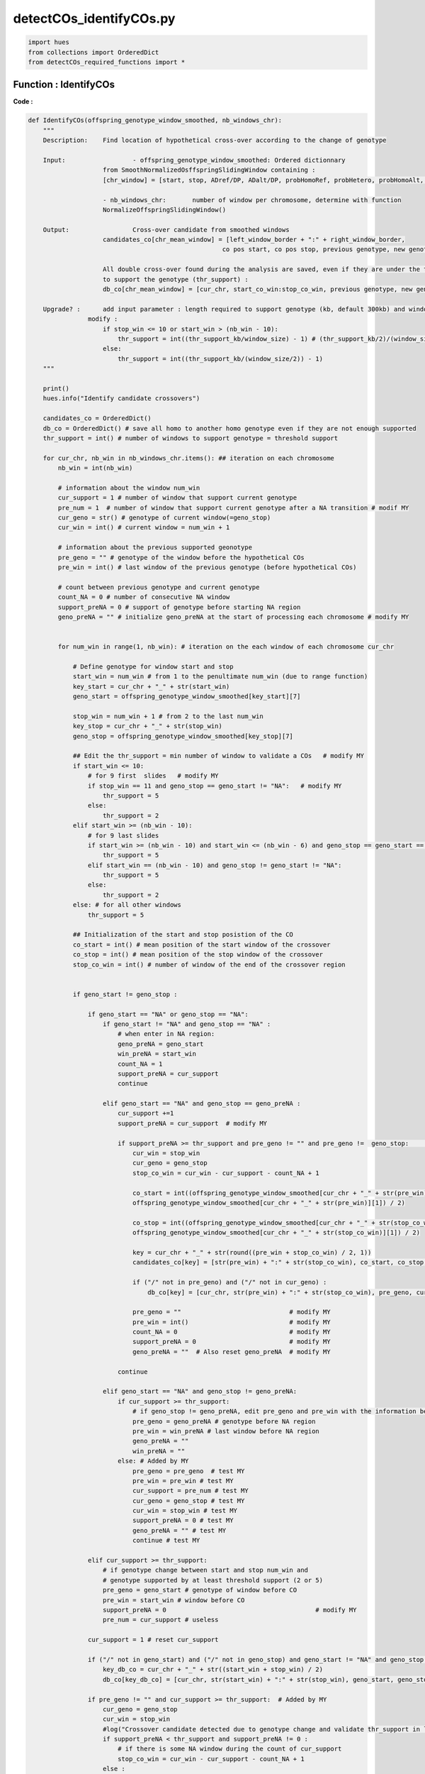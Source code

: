 detectCOs_identifyCOs.py
=========================



.. code-block:: python

    import hues
    from collections import OrderedDict
    from detectCOs_required_functions import *
..

Function : IdentifyCOs
-----------------------

**Code :**

.. code-block:: python

    def IdentifyCOs(offspring_genotype_window_smoothed, nb_windows_chr): 
        """
        Description:	Find location of hypothetical cross-over according to the change of genotype
        
        Input:			- offspring_genotype_window_smoothed: Ordered dictionnary 
                        from SmoothNormalizedOsffspringSlidingWindow containing :
                        [chr_window] = [start, stop, ADref/DP, ADalt/DP, probHomoRef, probHetero, probHomoAlt, genotype]
                        
                        - nb_windows_chr:	number of window per chromosome, determine with function
                        NormalizeOffspringSlidingWindow()
        
        Output: 		Cross-over candidate from smoothed windows
                        candidates_co[chr_mean_window] = [left_window_border + ":" + right_window_border, 
                                                        co pos start, co pos stop, previous genotype, new genotype]

                        All double cross-over found during the analysis are saved, even if they are under the threshold 
                        to support the genotype (thr_support) : 
                        db_co[chr_mean_window] = [cur_chr, start_co_win:stop_co_win, previous genotype, new genotype, status]

        Upgrade? : 	add input parameter : length required to support genotype (kb, default 300kb) and window size (kb)
                    modify :
                        if stop_win <= 10 or start_win > (nb_win - 10):
                            thr_support = int((thr_support_kb/window_size) - 1) # (thr_support_kb/2)/(window_size/2) - 1
                        else: 
                            thr_support = int((thr_support_kb/(window_size/2)) - 1)	
        """
        
        print()
        hues.info("Identify candidate crossovers")

        candidates_co = OrderedDict()
        db_co = OrderedDict() # save all homo to another homo genotype even if they are not enough supported
        thr_support = int() # number of windows to support genotype = threshold support

        for cur_chr, nb_win in nb_windows_chr.items(): ## iteration on each chromosome
            nb_win = int(nb_win)

            # information about the window num_win
            cur_support = 1 # number of window that support current genotype
            pre_num = 1  # number of window that support current genotype after a NA transition # modif MY
            cur_geno = str() # genotype of current window(=geno_stop)
            cur_win = int() # current window = num_win + 1 

            # information about the previous supported geonotype
            pre_geno = "" # genotype of the window before the hypothetical COs
            pre_win = int() # last window of the previous genotype (before hypothetical COs) 

            # count between previous genotype and current genotype
            count_NA = 0 # number of consecutive NA window
            support_preNA = 0 # support of genotype before starting NA region
            geno_preNA = "" # initialize geno_preNA at the start of processing each chromosome # modify MY


            for num_win in range(1, nb_win): # iteration on the each window of each chromosome cur_chr

                # Define genotype for window start and stop
                start_win = num_win # from 1 to the penultimate num_win (due to range function)
                key_start = cur_chr + "_" + str(start_win)
                geno_start = offspring_genotype_window_smoothed[key_start][7]

                stop_win = num_win + 1 # from 2 to the last num_win
                key_stop = cur_chr + "_" + str(stop_win)
                geno_stop = offspring_genotype_window_smoothed[key_stop][7]

                ## Edit the thr_support = min number of window to validate a COs   # modify MY
                if start_win <= 10: 
                    # for 9 first  slides   # modify MY
                    if stop_win == 11 and geno_stop == geno_start != "NA":   # modify MY
                        thr_support = 5 
                    else:
                        thr_support = 2  
                elif start_win >= (nb_win - 10):
                    # for 9 last slides
                    if start_win >= (nb_win - 10) and start_win <= (nb_win - 6) and geno_stop == geno_start == offspring_genotype_window_smoothed[cur_chr + "_" + str(nb_win - 10)][7] != "NA":  # modify MY
                        thr_support = 5
                    elif start_win == (nb_win - 10) and geno_stop != geno_start != "NA":
                        thr_support = 5
                    else:
                        thr_support = 2
                else: # for all other windows 
                    thr_support = 5

                ## Initialization of the start and stop posistion of the CO
                co_start = int() # mean position of the start window of the crossover
                co_stop = int() # mean position of the stop window of the crossover
                stop_co_win = int() # number of window of the end of the crossover region


                if geno_start != geno_stop :

                    if geno_start == "NA" or geno_stop == "NA":
                        if geno_start != "NA" and geno_stop == "NA" : 
                            # when enter in NA region:
                            geno_preNA = geno_start
                            win_preNA = start_win
                            count_NA = 1
                            support_preNA = cur_support
                            continue
                        
                        elif geno_start == "NA" and geno_stop == geno_preNA :
                            cur_support +=1
                            support_preNA = cur_support  # modify MY

                            if support_preNA >= thr_support and pre_geno != "" and pre_geno !=  geno_stop:	## voir cas 13   # modif MY
                                cur_win = stop_win
                                cur_geno = geno_stop
                                stop_co_win = cur_win - cur_support - count_NA + 1 
                                
                                co_start = int((offspring_genotype_window_smoothed[cur_chr + "_" + str(pre_win)][0] + \
                                offspring_genotype_window_smoothed[cur_chr + "_" + str(pre_win)][1]) / 2)

                                co_stop = int((offspring_genotype_window_smoothed[cur_chr + "_" + str(stop_co_win)][0] + \
                                offspring_genotype_window_smoothed[cur_chr + "_" + str(stop_co_win)][1]) / 2)

                                key = cur_chr + "_" + str(round((pre_win + stop_co_win) / 2, 1))
                                candidates_co[key] = [str(pre_win) + ":" + str(stop_co_win), co_start, co_stop, pre_geno, cur_geno]

                                if ("/" not in pre_geno) and ("/" not in cur_geno) :
                                    db_co[key] = [cur_chr, str(pre_win) + ":" + str(stop_co_win), pre_geno, cur_geno, "supported"]
                                
                                pre_geno = ""                             # modify MY
                                pre_win = int()                           # modify MY
                                count_NA = 0                              # modify MY
                                support_preNA = 0                         # modify MY
                                geno_preNA = ""  # Also reset geno_preNA  # modify MY
                                
                            continue

                        elif geno_start == "NA" and geno_stop != geno_preNA:
                            if cur_support >= thr_support:
                                # if geno_stop != geno_preNA, edit pre_geno and pre_win with the information before NA region
                                pre_geno = geno_preNA # genotype before NA region
                                pre_win = win_preNA # last window before NA region
                                geno_preNA = ""
                                win_preNA = ""
                            else: # Added by MY
                                pre_geno = pre_geno  # test MY
                                pre_win = pre_win # test MY
                                cur_support = pre_num # test MY
                                cur_geno = geno_stop # test MY
                                cur_win = stop_win # test MY
                                support_preNA = 0 # test MY
                                geno_preNA = "" # test MY
                                continue # test MY

                    elif cur_support >= thr_support:
                        # if genotype change between start and stop num_win and
                        # genotype supported by at least threshold support (2 or 5)
                        pre_geno = geno_start # genotype of window before CO
                        pre_win = start_win # window before CO
                        support_preNA = 0                                        # modify MY
                        pre_num = cur_support # useless
                    
                    cur_support = 1 # reset cur_support

                    if ("/" not in geno_start) and ("/" not in geno_stop) and geno_start != "NA" and geno_stop != "NA":
                        key_db_co = cur_chr + "_" + str((start_win + stop_win) / 2)
                        db_co[key_db_co] = [cur_chr, str(start_win) + ":" + str(stop_win), geno_start, geno_stop, "not_supported"]

                    if pre_geno != "" and cur_support >= thr_support:  # Added by MY
                        cur_geno = geno_stop
                        cur_win = stop_win
                        #log("Crossover candidate detected due to genotype change and validate thr_support in last window.")
                        if support_preNA < thr_support and support_preNA != 0 : 
                            # if there is some NA window during the count of cur_support
                            stop_co_win = cur_win - cur_support - count_NA + 1
                        else : 
                            stop_co_win = cur_win - cur_support + 1

                        co_start = int((offspring_genotype_window_smoothed[cur_chr + "_" + str(pre_win)][0] + \
                            offspring_genotype_window_smoothed[cur_chr + "_" + str(pre_win)][1]) / 2)

                        co_stop = int((offspring_genotype_window_smoothed[cur_chr + "_" + str(stop_co_win)][0] + \
                            offspring_genotype_window_smoothed[cur_chr + "_" + str(stop_co_win)][1]) / 2)

                        ## Edit candidate
                        key = cur_chr + "_" + str(round((pre_win + stop_co_win) / 2, 1))
                        candidates_co[key] = [str(pre_win) + ":" + str(stop_co_win), co_start, co_stop, pre_geno, cur_geno]
                        #log(f"key {key} supported by {cur_support} in candidateCO at last window.")

                        if ("/" not in pre_geno) and ("/" not in cur_geno) :
                            db_co[key] = [cur_chr, str(pre_win) + ":" + str(stop_co_win), pre_geno, cur_geno, "supported"]

                        pre_geno = ""
                        count_NA = 0
                        support_preNA = 0
                        pre_win = int()                           # test MY
                
                else: # geno_start == geno_stop 
                    cur_geno = geno_stop
                    cur_win = stop_win

                    if cur_geno == "NA" :
                        count_NA += 1 
                        continue
                    
                    cur_support += 1

                    if pre_geno == cur_geno:
                        continue

                    elif pre_geno != "" and cur_support >= thr_support:
                        if support_preNA < thr_support and support_preNA != 0 : 
                            # if there is some NA window during the count of cur_support
                            stop_co_win = cur_win - cur_support - count_NA + 1
                        else : 
                            stop_co_win = cur_win - cur_support + 1

                        co_start = int((offspring_genotype_window_smoothed[cur_chr + "_" + str(pre_win)][0] + \
                            offspring_genotype_window_smoothed[cur_chr + "_" + str(pre_win)][1]) / 2)

                        co_stop = int((offspring_genotype_window_smoothed[cur_chr + "_" + str(stop_co_win)][0] + \
                            offspring_genotype_window_smoothed[cur_chr + "_" + str(stop_co_win)][1]) / 2)

                        ## Edit candidate
                        key = cur_chr + "_" + str(round((pre_win + stop_co_win) / 2, 1))
                        candidates_co[key] = [str(pre_win) + ":" + str(stop_co_win), co_start, co_stop, pre_geno, cur_geno]

                        if ("/" not in pre_geno) and ("/" not in cur_geno) :
                            db_co[key] = [cur_chr, str(pre_win) + ":" + str(stop_co_win), pre_geno, cur_geno, "supported"]

                        pre_geno = ""
                        count_NA = 0
                        support_preNA = 0

        ### Raise warning for all double COs found in the data
        if len(db_co) != 0:
            hues.warn("Be careful, some double COs has been found during the analysis :")
            for key, value in db_co.items():
                # value = [cur_chr, start_co_win:stop_co_win, previous genotype, new genotype, status]
                print("- ", key, " (window ", value[1],"): ", value[2], ">", value[3], \
                    " (", value[4], ")", sep="")

        return candidates_co, db_co


..


**Explanation:**

`IdentifyCOs`: This function searches for the locations of hypothetical crossover events based on changes in genotype.

- **Input:**
  - `offspring_genotype_window_smoothed`: An ordered dictionary produced by the `SmoothNormalizedOffspringSlidingWindow` function containing smoothed genotype data of the offspring.
  - `nb_windows_chr`: The number of windows per chromosome, determined using the `NormalizeOffspringSlidingWindow` function.

- **Output:**
  - `candidates_co`: Candidates for crossovers, derived from the smoothed windows.
  - `db_co`: All double crossovers found during analysis, even if they are not sufficiently supported.

- **Functionality:**
  - The function iterates through each chromosome and examines each genotype data window.
  - It detects changes in genotype between windows and identifies the start and end positions of the crossovers.
  - Crossovers are recorded with their average positions and the genotypes before and after the crossover.
  - Double crossovers are also recorded, even if they do not have sufficient support.

The function also supports parameters to adjust the threshold of support needed to validate a crossover, as well as the required size to support a genotype.



Function : PreciseCOs
-----------------------

**Code :**

.. code-block:: python

    def PreciseCOs(offspring_genotype_window_smoothed, start_window=None, end_window=None):   # Created by MY
        """
        Find location of hypothetical cross-over according to the change of genotype
        
        :param offspring_genotype_window_smoothed: Ordered dictionary from SmoothNormalizedOsffspringSlidingWindow containing :
                            [chr_window] = [start, stop, ADref/DP, ADalt/DP, probHomoRef, probHetero, probHomoAlt, genotype]
        :param nb_windows_chr: Number of window per chromosome, determined with function NormalizeOffspringSlidingWindow()
        :param start_window: Start window to begin analysis (inclusive)
        :param end_window: End window to stop analysis (inclusive)
        :return: Cross-over candidate from smoothed windows and all double cross-over found during the analysis
        """
        
        # Initial setup
        candidates_co = OrderedDict()
        db_co = OrderedDict()
        thr_support = 5  
        # If start_window or end_window are not specified, use defaults
        if start_window is None:
            start_win = 1
        else:
            start_win = start_window
        if end_window is None:
            end_window = int(list(offspring_genotype_window_smoothed.keys())[-1].split("_")[1])
        
        cur_chr = list(offspring_genotype_window_smoothed.keys())[-1].split("_")[0]
        

        # Initial variables for tracking changes
        cur_support, cur_geno, cur_win = 1, '', 0
        pre_geno, pre_win = '', 0
        count_NA, support_preNA, geno_preNA = 0, 0, ''

        for num_win in range(start_win, end_window):  # Adjusted to work within specified window range
            
            # Define genotype for window start and stop
            start_win = num_win # from 1 to the penultimate num_win (due to range function)
            key_start = cur_chr + "_" + str(start_win)
            geno_start = offspring_genotype_window_smoothed[key_start][7]

            stop_win = num_win + 1 # from 2 to the last num_win
            key_stop = cur_chr + "_" + str(stop_win)
            geno_stop = offspring_genotype_window_smoothed[key_stop][7]
            #(f"Window start genotype: {geno_start}, Window stop genotype: {geno_stop}")

            relative_position = num_win - start_window + 1
            relative_end_position = end_window - start_window + 1
            
            ## Initialization of the start and stop posistion of the CO
            co_start = int() # mean position of the start window of the crossover
            co_stop = int() # mean position of the stop window of the crossover
            stop_co_win = int() # number of window of the end of the crossover region


            if geno_start != geno_stop :
                #print("Genotype change detected between consecutive windows.")
                
                if geno_start == "NA" or geno_stop == "NA":
                    #print("Handling NA genotype scenario...")
                    if geno_start != "NA" and geno_stop == "NA" :
                        #print("Handling NA genotype scenario...")

                        # when enter in NA region:
                        geno_preNA = geno_start
                        win_preNA = start_win
                        count_NA = 1
                        support_preNA = cur_support

                        continue
                    
                    elif geno_start == "NA" and geno_stop == geno_preNA :
                        cur_support +=1
                        support_preNA = cur_support  # modify MY

                        if support_preNA >= thr_support and pre_geno != "" and pre_geno !=  geno_stop:	## voir cas 13  # modif MY
                            cur_win = stop_win
                            cur_geno = geno_stop
                            stop_co_win = cur_win - cur_support - count_NA + 1 
                            
                            co_start = int((offspring_genotype_window_smoothed[cur_chr + "_" + str(pre_win)][0] + \
                            offspring_genotype_window_smoothed[cur_chr + "_" + str(pre_win)][1]) / 2)

                            co_stop = int((offspring_genotype_window_smoothed[cur_chr + "_" + str(stop_co_win)][0] + \
                            offspring_genotype_window_smoothed[cur_chr + "_" + str(stop_co_win)][1]) / 2)

                            key = cur_chr + "_" + str(round((pre_win + stop_co_win) / 2, 1))
                            candidates_co[key] = [str(pre_win) + ":" + str(stop_co_win), co_start, co_stop, pre_geno, cur_geno]

                            if ("/" not in pre_geno) and ("/" not in cur_geno) :
                                db_co[key] = [cur_chr, str(pre_win) + ":" + str(stop_co_win), pre_geno, cur_geno, "supported"]
                            # Reset variables after detecting a CO
                            pre_geno = "" # modify MY
                            count_NA = 0  # modify MY
                            support_preNA = 0 # modify MY
                            #geno_preNA = ""  # Also reset geno_preNA  # modify MY

                        continue

                    elif geno_start == "NA" and geno_stop != geno_preNA:
                        if cur_support >= thr_support:
                            # Logic to record crossover event
                            # if geno_stop != geno_preNA, edit pre_geno and pre_win with the information before NA region
                            pre_geno = geno_preNA # genotype before NA region
                            pre_win = win_preNA # last window before NA region
                            geno_preNA = ""
                            win_preNA = ""
                        else: # Added by MY
							pre_geno = pre_geno  # test MY
							pre_win = pre_win # test MY
							cur_support = pre_num # test MY
							cur_geno = geno_stop # test MY
							cur_win = stop_win # test MY
							support_preNA = 0 # test MY
							geno_preNA = "" # test MY
							continue # test MY

                elif cur_support >= thr_support:
                    # if genotype change between start and stop num_win and
                    # genotype supported by at least threshold support (2 or 5)
                    pre_geno = geno_start # genotype of window before CO
                    pre_win = start_win # window before CO
                    support_preNA = 0 # modify MY
                    pre_num = cur_support # useless
                
                cur_support = 1 # reset cur_support

                if ("/" not in geno_start) and ("/" not in geno_stop) and geno_start != "NA" and geno_stop != "NA":
                    key_db_co = cur_chr + "_" + str((start_win + stop_win) / 2)
                    db_co[key_db_co] = [cur_chr, str(start_win) + ":" + str(stop_win), geno_start, geno_stop, "not_supported"]
            
            else: # geno_start == geno_stop 
                cur_geno = geno_stop
                cur_win = stop_win

                if cur_geno == "NA" :
                    count_NA += 1 
                    continue
                
                cur_support += 1
                #print(f"Genotype {geno_stop} supported by {cur_support} consecutive windows.")
                
                if pre_geno == cur_geno:
                    continue
                
                elif pre_geno != "" and cur_support == thr_support:
                    #print("Crossover candidate detected due to genotype change.")
                    if support_preNA < thr_support and support_preNA != 0 : 
                        # if there is some NA window during the count of cur_support
                        stop_co_win = cur_win - cur_support - count_NA + 1
                    else : 
                        stop_co_win = cur_win - cur_support + 1

                    co_start = int((offspring_genotype_window_smoothed[cur_chr + "_" + str(pre_win)][0] + \
                        offspring_genotype_window_smoothed[cur_chr + "_" + str(pre_win)][1]) / 2)

                    co_stop = int((offspring_genotype_window_smoothed[cur_chr + "_" + str(stop_co_win)][0] + \
                        offspring_genotype_window_smoothed[cur_chr + "_" + str(stop_co_win)][1]) / 2)

                    ## Edit candidate
                    key = cur_chr + "_" + str(round((pre_win + stop_co_win) / 2, 1))
                    candidates_co[key] = [str(pre_win) + ":" + str(stop_co_win), co_start, co_stop, pre_geno, cur_geno]

                    if ("/" not in pre_geno) and ("/" not in cur_geno) :
                        db_co[key] = [cur_chr, str(pre_win) + ":" + str(stop_co_win), pre_geno, cur_geno, "supported"]

                    pre_geno = ""
                    count_NA = 0
                    support_preNA = 0

        ### Raise warning for all double COs found in the data
        if len(db_co) != 0:
            hues.warn("Be careful, some double COs has been found during the analysis :")
            for key, value in db_co.items():
                # value = [cur_chr, start_co_win:stop_co_win, previous genotype, new genotype, status]
                print("- ", key, " (window ", value[1],"): ", value[2], ">", value[3], " (", value[4], ")", sep="")

        
        return candidates_co, db_co

..


**Explanation:**

`PreciseCOs`: This function identifies the locations of potential genetic crossovers by analyzing changes in genotype.

- **Input:**
  - `offspring_genotype_window_smoothed`: An ordered dictionary from the `SmoothNormalizedOffspringSlidingWindow` function, containing smoothed genotype data of the offspring adjusted for the new window size.
  - `start_window`: The starting coordinate for the analysis, based on data obtained in `candidateCO`.
  - `end_window`: The stopping coordinate for the analysis, also based on data obtained in `candidateCO`.

- **Output:**
  - `candidates_co`: Candidates for crossovers, identified from the smoothed data windows.
  - `db_co`: All double crossovers detected during the analysis, even if they are not sufficiently supported.

- **Functionality:**
  - The function iterates through each chromosome and examines the genotype data windows between predefined start and stop coordinates.
  - It detects changes in genotype between the windows and identifies the start and end positions of the crossovers.
  - Crossovers are recorded with their average positions and the genotypes before and after the crossover.
  - Double crossovers are also recorded, even if they do not have sufficient support.

The function also allows for the adjustment of parameters to set the threshold of support needed to validate a crossover, as well as the required size to validate a genotype.

Function : RefineCOBorders
---------------------------

**Code :**

.. code-block:: python

    def RefineCOBorders(CandidateCOs, Offspring_infoSNPs, window_size):
        print()
        hues.info("Refine crossover borders")

        RefinedCOs = OrderedDict() 

        for co_key, co_value in CandidateCOs.items():

            cur_chr, cur_pos = co_key.split("_")
            win, cur_start, cur_stop, pre_geno, cur_geno = co_value

            cur_start = int(cur_start - window_size / 2 * 1000)
            cur_stop = int(cur_stop + window_size / 2 * 1000)

            if ("/" not in pre_geno) and ("/" in cur_geno):

                cur_geno1, cur_geno2 = cur_geno.split("/")
                pre_geno_3 = pre_geno
                cur_geno_3 = ""
                comm_geno = ""

                if pre_geno == cur_geno1:
                    cur_geno_3 = cur_geno2
                else:
                    cur_geno_3 = cur_geno1
                comm_geno = pre_geno

                refined_infosnp = OrderedDict()
                refined_infosnp_cnt = 1
                refined_infosnp_pos = OrderedDict()
                for i in range(cur_start, cur_stop):
                    key = cur_chr + "_" + str(i)

                    if key in Offspring_infoSNPs.keys():
                        snp_geno = Offspring_infoSNPs[key][5]

                        if pre_geno_3 == snp_geno:
                            refined_infosnp[refined_infosnp_cnt] = [i, 1]
                            refined_infosnp_cnt += 1
                            refined_infosnp_pos[i] = 1
                        if cur_geno_3 == snp_geno:
                            refined_infosnp[refined_infosnp_cnt] = [i, 2]
                            refined_infosnp_cnt += 1
                            refined_infosnp_pos[i] = 2

                refined_info_start = cur_start
                refined_info_stop = cur_stop
                for i in range(1, refined_infosnp_cnt):
                    
                    snp_pos, snp_type = refined_infosnp[i]
                    if snp_type == 1 and snp_pos > refined_info_start:
                        refined_info_start = snp_pos
                    if snp_type == 2 and snp_pos < refined_info_stop:
                        refined_info_stop = snp_pos
                        if refined_info_start != cur_start:
                            break

                if refined_info_stop < refined_info_start:
                    refined_info_start = cur_start - 2000
                    # hues.warn("ERROR-info-2, stop < start!")
                    
                cur_start = int(cur_start + window_size / 2 * 1000)
                cur_stop = int(cur_stop - window_size / 2 * 1000)
                # hues.info("#CandidateCOs-2: " + str(cur_start) + ", " + str(cur_stop) + ", " + pre_geno + ", " + cur_geno)
                # hues.info("#RefinedInfoCOs-2: " + str(refined_info_start) + ", " + str(refined_info_stop) + ", " + pre_geno + ", " + cur_geno)
                RefinedCOs[co_key] = [refined_info_start, refined_info_stop, pre_geno, cur_geno]			

            elif ("/" in pre_geno) and ("/" not in cur_geno):

                pre_geno1, pre_geno2 = pre_geno.split("/")
                pre_geno_3 = ""
                cur_geno_3 = cur_geno
                comm_geno = ""

                if pre_geno1 == cur_geno:
                    pre_geno_3 = pre_geno2
                else:
                    pre_geno_3 = pre_geno1
                comm_geno = pre_geno1

                refined_infosnp = OrderedDict()
                refined_infosnp_cnt = 1
                refined_infosnp_pos = OrderedDict()
                for i in range(cur_start, cur_stop):
                    key = cur_chr + "_" + str(i)

                    if key in Offspring_infoSNPs.keys():
                        snp_geno = Offspring_infoSNPs[key][5]

                        if pre_geno_3 == snp_geno:
                            refined_infosnp[refined_infosnp_cnt] = [i, 1]
                            refined_infosnp_cnt += 1
                            refined_infosnp_pos[i] = 1
                        if cur_geno_3 == snp_geno:
                            refined_infosnp[refined_infosnp_cnt] = [i, 2]
                            refined_infosnp_cnt += 1
                            refined_infosnp_pos[i] = 2

                refined_info_start = cur_start
                refined_info_stop = cur_stop
                for i in range(refined_infosnp_cnt - 1, 0, -1):
                    
                    snp_pos, snp_type = refined_infosnp[i]
                    if snp_type == 1 and snp_pos > refined_info_start:
                        refined_info_start = snp_pos

                        if refined_info_stop != cur_stop:
                            break

                    if snp_type == 2 and snp_pos < refined_info_stop:
                        refined_info_stop = snp_pos

                if refined_info_stop < refined_info_start:
                    refined_info_stop = cur_stop + 2000
                    hues.warn("ERROR-info-3, stop < start!")
                    
                cur_start = int(cur_start + window_size / 2 * 1000)
                cur_stop = int(cur_stop - window_size / 2 * 1000)
                # hues.info("#CandidateCOs-3: " + str(cur_start) + ", " + str(cur_stop) + ", " + pre_geno + ", " + cur_geno)
                # hues.info("#RefinedInfoCOs-3: " + str(refined_info_start) + ", " + str(refined_info_stop) + ", " + pre_geno + ", " + cur_geno)
                RefinedCOs[co_key] = [refined_info_start, refined_info_stop, pre_geno, cur_geno]			

            else:

                pre_geno_3 = pre_geno
                cur_geno_3 = cur_geno
                comm_geno = ""

                refined_infosnp = OrderedDict()
                refined_infosnp_cnt = 1
                refined_infosnp_pos = OrderedDict()
                refined_totalsnp = OrderedDict()
                refined_totalsnp_cnt = 1
                for i in range(cur_start, cur_stop):
                    key = cur_chr + "_" + str(i)

                    if key in Offspring_infoSNPs.keys():
                        snp_geno = Offspring_infoSNPs[key][5]

                        if pre_geno_3 == snp_geno:
                            refined_infosnp[refined_infosnp_cnt] = [i, 1]
                            refined_infosnp_cnt += 1
                            refined_infosnp_pos[i] = 1
                        if cur_geno_3 == snp_geno:
                            refined_infosnp[refined_infosnp_cnt] = [i, 2]
                            refined_infosnp_cnt += 1
                            refined_infosnp_pos[i] = 2

                refined_info_start = cur_start
                refined_info_stop = cur_stop
                for i in range(1, refined_infosnp_cnt):
                    
                    snp_pos, snp_type = refined_infosnp[i]
                    if snp_type == 1 and snp_pos > refined_info_start:
                        refined_info_start = snp_pos

                    if snp_type == 2 and snp_pos < refined_info_stop:
                        refined_info_stop = snp_pos

                        if refined_info_start != cur_start:
                            break

                if refined_info_stop < refined_info_start:
                    refined_info_start = int(cur_start + window_size / 2 * 1000)
                    refined_info_stop = int(cur_stop - window_size / 2 * 1000)
                    hues.warn("ERROR-info-4, stop < start!")

                cur_start = int(cur_start + window_size / 2 * 1000)
                cur_stop = int(cur_stop - window_size / 2 * 1000)
                hues.info("#CandidateCOs-4: " + str(cur_start) + ", " + str(cur_stop) + ", " + pre_geno + ", " + cur_geno)
                hues.info("#RefinedInfoCOs-4: " + str(refined_info_start) + ", " + str(refined_info_stop) + ", " + pre_geno + ", " + cur_geno)
                RefinedCOs[co_key] = [refined_info_start, refined_info_stop, pre_geno, cur_geno]			

        hues.info("Re-refined crossovers")
        Re_RefinedCOs = OrderedDict()
        pre_co_chr = ""
        pre_co_pos = ""
        pre_co_start = ""
        pre_co_stop = ""
        pre_co_geno1 = ""
        pre_co_geno2 = ""
        cur_item = 0
        for co_key, co_value in RefinedCOs.items():

            co_chr, co_pos = co_key.split("_")
            co_start, co_stop, co_geno1, co_geno2 = co_value

            if co_chr != pre_co_chr:
                if pre_co_chr == "":
                    pass
                else:
                    Re_RefinedCOs[pre_co_chr + "_" + str(pre_co_pos)] = [pre_co_start, pre_co_stop, pre_co_geno1, pre_co_geno2]

                pre_co_chr = co_chr
                pre_co_pos = float(co_pos)
                pre_co_start = int(co_start)
                pre_co_stop = int(co_stop)
                pre_co_geno1 = co_geno1
                pre_co_geno2 = co_geno2
            else:
                if co_start <= pre_co_stop:
                    if (pre_co_geno2 == co_geno1):
                        if pre_co_geno1 == co_geno2:
                            pre_co_chr = ""
                            pre_co_pos = ""
                            pre_co_start = ""
                            pre_co_stop = ""
                            pre_co_geno1 = ""
                            pre_co_geno2 = ""
                        else:
                            pre_co_chr = co_chr
                            pre_co_pos = round((pre_co_pos + float(co_pos)) / 2, 1)
                            pre_co_start = int(pre_co_start)
                            pre_co_stop = int(co_stop)
                            pre_co_geno1 = pre_co_geno1
                            pre_co_geno2 = co_geno2
                            Re_RefinedCOs[pre_co_chr + "_" + str(pre_co_pos)] = [pre_co_start, pre_co_stop, pre_co_geno1, pre_co_geno2]
                    else:
                        hues.error("#3#" + "\t" + "Diff GENO!")
                else:
                    if (co_start % 1000 == 0) and (pre_co_geno1 in co_geno1) and (pre_co_geno2 in co_geno1) and (pre_co_geno2 == co_geno2):
                        pre_co_chr = co_chr
                        pre_co_pos = round((pre_co_pos + float(co_pos)) / 2, 1)
                        pre_co_start = int(pre_co_start)
                        pre_co_stop = int(pre_co_stop)
                        pre_co_geno1 = pre_co_geno1
                        pre_co_geno2 = co_geno2
                        Re_RefinedCOs[pre_co_chr + "_" + str(pre_co_pos)] = [pre_co_start, pre_co_stop, pre_co_geno1, pre_co_geno2]
                    else:
                        Re_RefinedCOs[pre_co_chr + "_" + str(pre_co_pos)] = [pre_co_start, pre_co_stop, pre_co_geno1, pre_co_geno2]
                        pre_co_chr = co_chr
                        pre_co_pos = round(float(co_pos), 1)
                        pre_co_start = int(co_start)
                        pre_co_stop = int(co_stop)
                        pre_co_geno1 = co_geno1
                        pre_co_geno2 = co_geno2

            cur_item += 1
            if cur_item == len(RefinedCOs.keys()):
                Re_RefinedCOs[pre_co_chr + "_" + str(pre_co_pos)] = [pre_co_start, pre_co_stop, pre_co_geno1, pre_co_geno2]
            
        return Re_RefinedCOs
    
..

**Explanation:**

`RefineCOBorders`: This function refines the borders of genetic crossovers that were previously detected. It takes three parameters as input: `CandidateCOs`, `Offspring_infoSNPs`, and `window_size`.
- `CandidateCOs`: An ordered dictionary containing candidates for crossovers. Each entry in the dictionary is a key-value pair, where the key is a string representing the chromosome and position, and the value is a list containing the details of the crossover candidate.
- `Offspring_infoSNPs`: A dictionary containing information about the SNPs (Single Nucleotide Polymorphisms) of the offspring.
- `window_size`: The size of the window used in the analysis.

The function begins by initializing an empty dictionary called `RefinedCOs` to store the refined crossovers.

Next, it iterates through each crossover candidate in `CandidateCOs` and performs the following operations:
  - Extract the details of the crossover candidate.
  - Adjust the start and end positions of the crossover based on the window size.
  - For each SNP between the start and end positions of the crossover:
     - If the genotype matches the previous genotype (before the crossover), record the SNP's position.
  - Determine the new start and end positions of the crossover based on the found SNPs.
  - Record the refined crossover in the `RefinedCOs` dictionary.

The function then returns the `RefinedCOs` dictionary containing the refined crossovers.

Function : IdentifyCOsQichao
-----------------------------

**Code :**

.. code-block:: python

    def IdentifyCOsQichao(Offspring_smoothProbs, Offspring_smoothWinNums, \
                        Offspring_slidingGenoNums, Offspring_slidingGenoRatios, \
                        Centromere, genoRef, genoAlt):
        print()
        hues.info("Identify candidate crossovers")

        CandidateCOs = OrderedDict()

        window = 2

        for cur_chr, win_num in Offspring_smoothWinNums.items():
            min_win_num = 5
            max_win_num = int(win_num)

            cur_geno = ""
            cur_pos = 0
            cur_num = 1
            pre_geno = ""
            pre_pos = 0
            pre_num = 0

            cur1_geno = ""
            cur1_pos1 = 0
            cur1_pos2 = 0
            cur1_num = 1

            for x in range(1, max_win_num):

                start = x
                stop = start + window - 1 # start+1!

                if stop > win_num:
                    stop = win_num

                if stop < 10 or start > (win_num - 10):
                    min_win_num = 2
                else:
                    min_win_num = 5

                key1 = cur_chr + "_" + str(start)
                geno1 = Offspring_smoothProbs[key1][5]
                key2 = cur_chr + "_" + str(stop)
                geno2 = Offspring_smoothProbs[key2][5]

                if geno1 == geno2: #geno
                    if geno1 == "NA" or geno2 == "NA": # should not happen ?
                        continue

                    cur_geno = geno2
                    cur_pos = stop
                    cur_num += 1

                    if pre_geno == "": # pre_geno only defined when geno1!=geno2 and cur_num > (min_win_num - 1)
                        continue
                    else:
                        if pre_geno == "NA" or cur_geno == "NA": # pre_geno only defined when geno1!=geno2 and cur_num > (min_win_num - 1)
                            continue
                        else: # when a change in genotype is finally detected between geno1
                            if cur_num < min_win_num or pre_geno == cur_geno:
                                if cur_num > 1 and ("/" not in pre_geno) and ("/" in cur_geno):
                                    cur1_geno = cur_geno
                                    cur1_pos1 = cur_pos - cur_num + 1
                                    cur1_pos2 = cur_pos
                                    cur1_num = cur_num
                                if cur1_geno != "" and pre_geno == cur_geno and cur_num >= min_win_num:
                                    hues.warn("Close double COs! -- same homo")
                                else:
                                    continue

                            if ("/" not in pre_geno) and ("/" not in cur_geno) and cur1_geno != "":
                                # hues.warn("Close double COs!")

                                if cur1_pos1 < pre_pos or cur1_pos2 > cur_pos:
                                    co_start = int( (Offspring_smoothProbs[cur_chr + "_" + str(pre_pos)][0] + Offspring_smoothProbs[cur_chr + "_" + str(pre_pos)][1]) / 2 )
                                    co_stop = int( (Offspring_smoothProbs[cur_chr + "_" + str(cur_pos - min_win_num + 1)][0] + Offspring_smoothProbs[cur_chr + "_" + str(cur_pos - min_win_num + 1)][1]) / 2 )
                                else:
                                    if cur1_num < 4:
                                        if pre_geno != cur_geno:
                                            co_start = int( (Offspring_smoothProbs[cur_chr + "_" + str(pre_pos)][0] + Offspring_smoothProbs[cur_chr + "_" + str(pre_pos)][1]) / 2 )
                                            co_stop = int( (Offspring_smoothProbs[cur_chr + "_" + str(cur1_pos1)][0] + Offspring_smoothProbs[cur_chr + "_" + str(cur1_pos1)][1]) / 2 )
                                            key = cur_chr + "_" + str(round((pre_pos + cur1_pos1) / 2, 1))
                                            if key not in CandidateCOs:
                                                CandidateCOs[key] = [co_start, co_stop, pre_geno, cur1_geno]

                                            co_start = int( (Offspring_smoothProbs[cur_chr + "_" + str(cur1_pos2)][0] + Offspring_smoothProbs[cur_chr + "_" + str(cur1_pos2)][1]) / 2 )
                                            co_stop = int( (Offspring_smoothProbs[cur_chr + "_" + str(cur_pos - min_win_num + 1)][0] + Offspring_smoothProbs[cur_chr + "_" + str(cur_pos - min_win_num + 1)][1]) / 2 )
                                            key = cur_chr + "_" + str(round((cur1_pos2 + cur_pos - min_win_num + 1) / 2, 1))
                                            if key not in CandidateCOs:
                                                CandidateCOs[key] = [co_start, co_stop, cur1_geno, cur_geno]
                                        else:
                                            co_start = int( (Offspring_smoothProbs[cur_chr + "_" + str(pre_pos)][0] + Offspring_smoothProbs[cur_chr + "_" + str(pre_pos)][1]) / 2 )
                                            co_stop = int( (Offspring_smoothProbs[cur_chr + "_" + str(cur_pos - min_win_num + 1)][0] + Offspring_smoothProbs[cur_chr + "_" + str(cur_pos - min_win_num + 1)][1]) / 2 )
                                    else: # cur1_num = 4
                                        co_start = int( (Offspring_smoothProbs[cur_chr + "_" + str(pre_pos)][0] + Offspring_smoothProbs[cur_chr + "_" + str(pre_pos)][1]) / 2 )
                                        co_stop = int( (Offspring_smoothProbs[cur_chr + "_" + str(cur1_pos1)][0] + Offspring_smoothProbs[cur_chr + "_" + str(cur1_pos1)][1]) / 2 )
                                        key = cur_chr + "_" + str(round((pre_pos + cur1_pos1) / 2, 1))
                                        if key not in CandidateCOs:
                                            CandidateCOs[key] = [co_start, co_stop, pre_geno, cur1_geno]

                                        co_start = int( (Offspring_smoothProbs[cur_chr + "_" + str(cur1_pos2)][0] + Offspring_smoothProbs[cur_chr + "_" + str(cur1_pos2)][1]) / 2 )
                                        co_stop = int( (Offspring_smoothProbs[cur_chr + "_" + str(cur_pos - min_win_num + 1)][0] + Offspring_smoothProbs[cur_chr + "_" + str(cur_pos - min_win_num + 1)][1]) / 2 )
                                        key = cur_chr + "_" + str(round((cur1_pos2 + cur_pos - min_win_num + 1) / 2, 1))
                                        if key not in CandidateCOs:
                                            CandidateCOs[key] = [co_start, co_stop, cur1_geno, cur_geno]

                                pre_geno = ""
                                pre_pos = 0
                                pre_num = 0

                                continue
                            else:						
                                co_start = int( (Offspring_smoothProbs[cur_chr + "_" + str(pre_pos)][0] + Offspring_smoothProbs[cur_chr + "_" + str(pre_pos)][1]) / 2 )
                                co_stop = int( (Offspring_smoothProbs[cur_chr + "_" + str(cur_pos - min_win_num + 1)][0] + Offspring_smoothProbs[cur_chr + "_" + str(cur_pos - min_win_num + 1)][1]) / 2 )

                            cur1_geno = ""


                            if co_stop - co_start > 300000:
                                hues.warn("large breakpoint interval, correct it!")
                                
                                cor_pre_pos = pre_pos - 10
                                if cor_pre_pos < 1:
                                    cor_pre_pos = 1
                                
                                cor_cur_pos = cur_pos + 8
                                if cor_cur_pos > win_num - 1:
                                    cor_cur_pos = win_num - 1
                                
                                rawCO = [cur_chr, cor_pre_pos, cor_cur_pos, pre_geno, cur_geno]
                                correctCO = CorrectLargeCOsQichao(Offspring_slidingGenoNums,\
                                            Offspring_slidingGenoRatios, rawCO, Centromere, genoRef, genoAlt)

                                if len(correctCO.keys()) != 0:
                                    for key, value in correctCO.items():
                                        CandidateCOs[key] = value
                                else:
                                    key = cur_chr + "_" + str(round((pre_pos + cur_pos - 2) / 2, 1))
                                    CandidateCOs[key] = [co_start, co_stop, pre_geno, cur_geno]
                            else:
                                key = cur_chr + "_" + str(round((pre_pos + cur_pos - 2) / 2, 1))
                                CandidateCOs[key] = [co_start, co_stop, pre_geno, cur_geno]

                            pre_geno = ""
                            pre_pos = 0
                            pre_num = 0
                else:
                    if cur_num > (min_win_num - 1):
                        pre_geno = geno1
                        pre_pos = start
                        pre_num = cur_num
                    cur_num = 1

        return CandidateCOs
    
..

**Explanation:**

`IdentifyCOsQichao`: This function identifies candidate crossovers from the smoothed probability data of offspring genotypes.

- **Input:**
  - `Offspring_smoothProbs`: Dictionary containing the smoothed probabilities of the offspring's genotypes.
  - `Offspring_smoothWinNums`: Dictionary containing the number of windows for each chromosome of the offspring.
  - `Offspring_slidingGenoNums`: Dictionary containing the sliding genotype numbers of the offspring.
  - `Offspring_slidingGenoRatios`: Dictionary containing the ratios of sliding genotypes of the offspring.
  - `Centromere`: Dictionary containing the locations of centromeres.
  - `genoRef`: Reference genotype.
  - `genoAlt`: Alternative genotype.

- **Functionality:**
  - The function begins by initializing an empty dictionary called `CandidateCOs` to store candidate crossovers.
  - It then iterates through each chromosome in `Offspring_smoothWinNums`.
  - For each window in the chromosome, it examines the smoothed genotypes at the start and end points of the window.
  - If the genotypes are the same, it indicates that there is no genotype change within that window. The function then updates the current genotype and position variables and continues counting.
  - If a genotype change is detected, it checks several conditions and calculates the start and end positions of the candidate crossover.
  - It updates the previous genotype and position variables, then records the candidate crossover in the `CandidateCOs` dictionary.
  - If a pause interval is too large, it corrects the start and end positions of the candidate crossover using a correction function `CorrectLargeCOsQichao`.
  - Finally, the function returns the `CandidateCOs` dictionary containing the identified candidate crossovers.

This function appears to identify points where there is a change in the genotypes of the offspring, which may indicate recombination points.

Function : CorrectLargeCOsQichao
---------------------------------

**Code :**

.. code-block:: python

    def CorrectLargeCOsQichao(Offspring_slidingGenoNums, Offspring_slidingGenoRatios, rawCO, Centromere, genoRef,genoAlt, min_homo_freq=0.9):
        hues.info("Correct large crossovers (centromere regions)")

        CandidateCOs = OrderedDict()
        CorrectedCO = OrderedDict()
        cur_chr, rawCO_start, rawCO_stop, rawCO_geno1, rawCO_geno2 = rawCO

        cur_chr_centro_left = int(Centromere[cur_chr][0]) - 150 * 1000
        cur_chr_centro_right = int(Centromere[cur_chr][1]) + 150 * 1000

        window = 2
        sliding = 1

        cur_geno = ""
        cur_pos = 0
        cur_num = 1
        pre_geno = ""
        pre_pos = 0
        pre_num = 0

        pre_na_geno = ""
        pre_na_pos = 0
        pre_na_num = 0

        for x in range(rawCO_start, rawCO_stop + 1):

            start = x
            stop = start + window # x+2

            key1 = cur_chr + "_" + str(start) # window = x
            geno1 =	GetGenoWindow(Offspring_slidingGenoNums[key1], genoRef=genoRef, genoAlt=genoAlt)[7]

            key2 = cur_chr + "_" + str(stop - 1) # window = x +1
            geno2 = GetGenoWindow(Offspring_slidingGenoNums[key2], genoRef=genoRef, genoAlt=genoAlt)[7]
            
            if geno1 == geno2:

                if geno1 == "NA": # or geno2 == "NA":
                    continue

                cur_geno = geno2
                cur_pos = stop - 1
                cur_num += 1

                if pre_geno == "":
                    continue
                else:
                    if pre_geno == "NA" or cur_geno == "NA":
                        continue
                    else:
                        if cur_num < 3 or pre_geno == cur_geno:
                            continue

                        if pre_na_geno != "": # elif
                            co_start = int( (Offspring_slidingGenoRatios[cur_chr + "_" + str(pre_pos)][0] + Offspring_slidingGenoRatios[cur_chr + "_" + str(pre_pos)][1]) / 2 )
                            co_stop = int( (Offspring_slidingGenoRatios[cur_chr + "_" + str(pre_na_pos)][0] + Offspring_slidingGenoRatios[cur_chr + "_" + str(pre_na_pos)][1]) / 2 )
                            key = cur_chr + "_" + str(round((pre_pos + pre_na_pos) / 2, 1))
                            CandidateCOs[key] = [co_start, co_stop, pre_geno, pre_na_geno]

                            pre_na_geno = ""
                            pre_na_pos = 0
                            pre_na_num = 0
                        else:						
                            co_start = int( (Offspring_slidingGenoRatios[cur_chr + "_" + str(pre_pos)][0] + Offspring_slidingGenoRatios[cur_chr + "_" + str(pre_pos)][1]) / 2 )
                            co_stop = int( (Offspring_slidingGenoRatios[cur_chr + "_" + str(cur_pos - 2)][0] + Offspring_slidingGenoRatios[cur_chr + "_" + str(cur_pos - 2)][1]) / 2 )
                            key = cur_chr + "_" + str(round((pre_pos + cur_pos - 2) / 2, 1))
                            CandidateCOs[key] = [co_start, co_stop, pre_geno, cur_geno]

                        pre_geno = ""
                        pre_pos = 0
                        pre_num = 0
            else:
                if cur_num > 2 and geno1 != "NA":
                    pre_geno = geno1
                    pre_pos = start
                    pre_num = cur_num

                if geno2 == "NA" and geno1 != pre_geno and pre_geno != "":
                    pre_na_geno = geno1
                    pre_na_pos = start - cur_num + 1
                    pre_na_num = cur_num

                if pre_pos > pre_na_pos:
                    pre_na_geno = ""
                    pre_na_pos = 0
                    pre_na_num = 0

                if geno2 == "NA":
                    continue
                elif geno1 == "NA" and geno2 == pre_geno:
                    cur_num += 1
                else:
                    cur_num = 1

        keepRight = False
        if "/" in rawCO_geno1:
            keepRight = True
        elif "/" in rawCO_geno2:
            keepRight = False
        else:
            pass
        needOneMore = False

        for co_key, co_value in CandidateCOs.items(): # not created yet !!!
            co_start = int(co_value[0])
            co_stop = int(co_value[1])
            pre_geno = co_value[2]
            cur_geno = co_value[3]

            if pre_geno == rawCO_geno1 and cur_geno == rawCO_geno2:
                if co_stop <= cur_chr_centro_left or co_start >= cur_chr_centro_right:
                    if CorrectedCO and needOneMore == False:
                        break
                    else:
                        CorrectedCO[co_key] = co_value
                else:
                    if needOneMore:
                        CorrectedCO[co_key] = co_value
                        needOneMore = False
                        break
                    elif len(CandidateCOs.keys()) > 2 and keepRight == True and needOneMore == False:
                        CorrectedCO = OrderedDict()
                        CorrectedCO[co_key] = co_value
                    elif len(CandidateCOs.keys()) > 2 and keepRight == False and needOneMore == False:
                        CorrectedCO[co_key] = co_value
                        break
                    else:
                        CorrectedCO[co_key] = co_value
            elif pre_geno == rawCO_geno1 and cur_geno != rawCO_geno2:
                CorrectedCO[co_key] = co_value
            elif pre_geno != rawCO_geno1 and cur_geno == rawCO_geno2:
                CorrectedCO[co_key] = co_value
            else:
                if len(CandidateCOs.keys()) > 2 and pre_geno == rawCO_geno2 and cur_geno == rawCO_geno1:
                    if co_stop <= cur_chr_centro_left or co_start >= cur_chr_centro_right:
                        CorrectedCO[co_key] = co_value
                        needOneMore = True
                    else:
                        continue
                else:
                    continue

        return CorrectedCO
    
..

**Explanation:**

`CorrectLargeCOsQichao`: This function corrects candidate crossovers identified in centromeric regions. Here is a summary of its operation:

- **Input:**
  - `Offspring_slidingGenoNums`: Dictionary containing the sliding genotype numbers of the offspring.
  - `Offspring_slidingGenoRatios`: Dictionary containing the ratios of sliding genotypes of the offspring.
  - `rawCO`: List containing raw information about the candidate crossover to be corrected.
  - `Centromere`: Dictionary containing the locations of centromeres.
  - `genoRef`: Reference genotype.
  - `genoAlt`: Alternative genotype.
  - `min_homo_freq`: Minimum frequency of homozygotes.

- **Functionality:**
  - The function begins by initializing an empty dictionary called `CorrectedCO` to store the corrected candidate crossovers.
  - It then retrieves the raw information about the candidate crossover to be corrected.
  - It determines the centromeric center positions for the current chromosome.
  - The function iterates through each position within the range specified by the start and end positions of the candidate crossover.
  - For each position, it retrieves genotypes from adjacent positions.
  - If adjacent genotypes are identical, it updates the current genotype, position, and number variables.
  - If a genotype change is detected, it handles specific cases where there are "NA" genotypes or a genotype change in a centromeric region.
  - It then stores the corrected candidate crossovers in the `CorrectedCO` dictionary.

Finally, the function returns the `CorrectedCO` dictionary containing the corrected candidate crossovers.


Function : RefineCOBordersQichao
---------------------------------

**Code :**

.. code-block:: python

    def RefineCOBordersQichao(CandidateCOs, Offspring_infoSNPs, window_size):
        print()
        hues.info("Refine crossover borders")

        RefinedCOs = OrderedDict() 

        for co_key, co_value in CandidateCOs.items():

            cur_chr, cur_pos = co_key.split("_")
            cur_start, cur_stop, pre_geno, cur_geno = co_value

            cur_start = int(cur_start - window_size / 2 * 1000)
            cur_stop = int(cur_stop + window_size / 2 * 1000)

            if ("/" not in pre_geno) and ("/" in cur_geno):

                cur_geno1, cur_geno2 = cur_geno.split("/")
                pre_geno_3 = pre_geno
                cur_geno_3 = ""
                comm_geno = ""

                if pre_geno == cur_geno1:
                    cur_geno_3 = cur_geno2
                else:
                    cur_geno_3 = cur_geno1
                comm_geno = pre_geno

                refined_infosnp = OrderedDict()
                refined_infosnp_cnt = 1
                refined_infosnp_pos = OrderedDict()
                for i in range(cur_start, cur_stop):
                    key = cur_chr + "_" + str(i)

                    if key in Offspring_infoSNPs.keys():
                        snp_geno = Offspring_infoSNPs[key][5]

                        if pre_geno_3 == snp_geno:
                            refined_infosnp[refined_infosnp_cnt] = [i, 1]
                            refined_infosnp_cnt += 1
                            refined_infosnp_pos[i] = 1
                        if cur_geno_3 == snp_geno:
                            refined_infosnp[refined_infosnp_cnt] = [i, 2]
                            refined_infosnp_cnt += 1
                            refined_infosnp_pos[i] = 2

                refined_info_start = cur_start
                refined_info_stop = cur_stop
                for i in range(1, refined_infosnp_cnt):
                    
                    snp_pos, snp_type = refined_infosnp[i]
                    if snp_type == 1 and snp_pos > refined_info_start:
                        refined_info_start = snp_pos
                    if snp_type == 2 and snp_pos < refined_info_stop:
                        refined_info_stop = snp_pos
                        if refined_info_start != cur_start:
                            break

                if refined_info_stop < refined_info_start:
                    refined_info_start = cur_start - 2000
                    # hues.warn("ERROR-info-2, stop < start!")
                    
                cur_start = int(cur_start + window_size / 2 * 1000)
                cur_stop = int(cur_stop - window_size / 2 * 1000)
                # hues.info("#CandidateCOs-2: " + str(cur_start) + ", " + str(cur_stop) + ", " + pre_geno + ", " + cur_geno)
                # hues.info("#RefinedInfoCOs-2: " + str(refined_info_start) + ", " + str(refined_info_stop) + ", " + pre_geno + ", " + cur_geno)
                RefinedCOs[co_key] = [refined_info_start, refined_info_stop, pre_geno, cur_geno]			

            elif ("/" in pre_geno) and ("/" not in cur_geno):

                pre_geno1, pre_geno2 = pre_geno.split("/")
                pre_geno_3 = ""
                cur_geno_3 = cur_geno
                comm_geno = ""

                if pre_geno1 == cur_geno:
                    pre_geno_3 = pre_geno2
                else:
                    pre_geno_3 = pre_geno1
                comm_geno = pre_geno1

                refined_infosnp = OrderedDict()
                refined_infosnp_cnt = 1
                refined_infosnp_pos = OrderedDict()
                for i in range(cur_start, cur_stop):
                    key = cur_chr + "_" + str(i)

                    if key in Offspring_infoSNPs.keys():
                        snp_geno = Offspring_infoSNPs[key][5]

                        if pre_geno_3 == snp_geno:
                            refined_infosnp[refined_infosnp_cnt] = [i, 1]
                            refined_infosnp_cnt += 1
                            refined_infosnp_pos[i] = 1
                        if cur_geno_3 == snp_geno:
                            refined_infosnp[refined_infosnp_cnt] = [i, 2]
                            refined_infosnp_cnt += 1
                            refined_infosnp_pos[i] = 2

                refined_info_start = cur_start
                refined_info_stop = cur_stop
                for i in range(refined_infosnp_cnt - 1, 0, -1):
                    
                    snp_pos, snp_type = refined_infosnp[i]
                    if snp_type == 1 and snp_pos > refined_info_start:
                        refined_info_start = snp_pos

                        if refined_info_stop != cur_stop:
                            break

                    if snp_type == 2 and snp_pos < refined_info_stop:
                        refined_info_stop = snp_pos

                if refined_info_stop < refined_info_start:
                    refined_info_stop = cur_stop + 2000
                    hues.warn("ERROR-info-3, stop < start!")
                    
                cur_start = int(cur_start + window_size / 2 * 1000)
                cur_stop = int(cur_stop - window_size / 2 * 1000)
                # hues.info("#CandidateCOs-3: " + str(cur_start) + ", " + str(cur_stop) + ", " + pre_geno + ", " + cur_geno)
                # hues.info("#RefinedInfoCOs-3: " + str(refined_info_start) + ", " + str(refined_info_stop) + ", " + pre_geno + ", " + cur_geno)
                RefinedCOs[co_key] = [refined_info_start, refined_info_stop, pre_geno, cur_geno]			

            else:

                pre_geno_3 = pre_geno
                cur_geno_3 = cur_geno
                comm_geno = ""

                refined_infosnp = OrderedDict()
                refined_infosnp_cnt = 1
                refined_infosnp_pos = OrderedDict()
                refined_totalsnp = OrderedDict()
                refined_totalsnp_cnt = 1
                for i in range(cur_start, cur_stop):
                    key = cur_chr + "_" + str(i)

                    if key in Offspring_infoSNPs.keys():
                        snp_geno = Offspring_infoSNPs[key][5]

                        if pre_geno_3 == snp_geno:
                            refined_infosnp[refined_infosnp_cnt] = [i, 1]
                            refined_infosnp_cnt += 1
                            refined_infosnp_pos[i] = 1
                        if cur_geno_3 == snp_geno:
                            refined_infosnp[refined_infosnp_cnt] = [i, 2]
                            refined_infosnp_cnt += 1
                            refined_infosnp_pos[i] = 2

                refined_info_start = cur_start
                refined_info_stop = cur_stop
                for i in range(1, refined_infosnp_cnt):
                    
                    snp_pos, snp_type = refined_infosnp[i]
                    if snp_type == 1 and snp_pos > refined_info_start:
                        refined_info_start = snp_pos

                    if snp_type == 2 and snp_pos < refined_info_stop:
                        refined_info_stop = snp_pos

                        if refined_info_start != cur_start:
                            break

                if refined_info_stop < refined_info_start:
                    refined_info_start = int(cur_start + window_size / 2 * 1000)
                    refined_info_stop = int(cur_stop - window_size / 2 * 1000)
                    hues.warn("ERROR-info-4, stop < start!")

                cur_start = int(cur_start + window_size / 2 * 1000)
                cur_stop = int(cur_stop - window_size / 2 * 1000)
                hues.info("#CandidateCOs-4: " + str(cur_start) + ", " + str(cur_stop) + ", " + pre_geno + ", " + cur_geno)
                hues.info("#RefinedInfoCOs-4: " + str(refined_info_start) + ", " + str(refined_info_stop) + ", " + pre_geno + ", " + cur_geno)
                RefinedCOs[co_key] = [refined_info_start, refined_info_stop, pre_geno, cur_geno]			

        hues.info("Re-refined crossovers")
        Re_RefinedCOs = OrderedDict()
        pre_co_chr = ""
        pre_co_pos = ""
        pre_co_start = ""
        pre_co_stop = ""
        pre_co_geno1 = ""
        pre_co_geno2 = ""
        cur_item = 0
        for co_key, co_value in RefinedCOs.items():

            co_chr, co_pos = co_key.split("_")
            co_start, co_stop, co_geno1, co_geno2 = co_value

            if co_chr != pre_co_chr:
                if pre_co_chr == "":
                    pass
                else:
                    Re_RefinedCOs[pre_co_chr + "_" + str(pre_co_pos)] = [pre_co_start, pre_co_stop, pre_co_geno1, pre_co_geno2]

                pre_co_chr = co_chr
                pre_co_pos = float(co_pos)
                pre_co_start = int(co_start)
                pre_co_stop = int(co_stop)
                pre_co_geno1 = co_geno1
                pre_co_geno2 = co_geno2
            else:
                if co_start <= pre_co_stop:
                    if (pre_co_geno2 == co_geno1):
                        if pre_co_geno1 == co_geno2:
                            pre_co_chr = ""
                            pre_co_pos = ""
                            pre_co_start = ""
                            pre_co_stop = ""
                            pre_co_geno1 = ""
                            pre_co_geno2 = ""
                        else:
                            pre_co_chr = co_chr
                            pre_co_pos = round((pre_co_pos + float(co_pos)) / 2, 1)
                            pre_co_start = int(pre_co_start)
                            pre_co_stop = int(co_stop)
                            pre_co_geno1 = pre_co_geno1
                            pre_co_geno2 = co_geno2
                            Re_RefinedCOs[pre_co_chr + "_" + str(pre_co_pos)] = [pre_co_start, pre_co_stop, pre_co_geno1, pre_co_geno2]
                    else:
                        hues.error("#3#" + "\t" + "Diff GENO!")
                else:
                    if (co_start % 1000 == 0) and (pre_co_geno1 in co_geno1) and (pre_co_geno2 in co_geno1) and (pre_co_geno2 == co_geno2):
                        pre_co_chr = co_chr
                        pre_co_pos = round((pre_co_pos + float(co_pos)) / 2, 1)
                        pre_co_start = int(pre_co_start)
                        pre_co_stop = int(pre_co_stop)
                        pre_co_geno1 = pre_co_geno1
                        pre_co_geno2 = co_geno2
                        Re_RefinedCOs[pre_co_chr + "_" + str(pre_co_pos)] = [pre_co_start, pre_co_stop, pre_co_geno1, pre_co_geno2]
                    else:
                        Re_RefinedCOs[pre_co_chr + "_" + str(pre_co_pos)] = [pre_co_start, pre_co_stop, pre_co_geno1, pre_co_geno2]
                        pre_co_chr = co_chr
                        pre_co_pos = round(float(co_pos), 1)
                        pre_co_start = int(co_start)
                        pre_co_stop = int(co_stop)
                        pre_co_geno1 = co_geno1
                        pre_co_geno2 = co_geno2

            cur_item += 1
            if cur_item == len(RefinedCOs.keys()):
                Re_RefinedCOs[pre_co_chr + "_" + str(pre_co_pos)] = [pre_co_start, pre_co_stop, pre_co_geno1, pre_co_geno2]
            
        return Re_RefinedCOs
    
..


**Explanation:**

`RefineCOBordersQichao`: This function refines the borders of candidate crossovers using additional information from SNPs.
- **Input:**
  - `CandidateCOs`: Dictionary containing the candidate crossovers to be refined.
  - `Offspring_infoSNPs`: Dictionary containing information about the SNPs of the offspring.
  - `window_size`: The size of the window used to refine the crossovers.

- **Functionality:**
  - The function starts by initializing an empty dictionary called `RefinedCOs` to store the refined candidate crossovers.
  - It then iterates through each candidate crossover in the `CandidateCOs` dictionary.
  - For each crossover, it extracts necessary information such as the chromosome, start and end positions, and the genotypes before and after the crossover.
  - Based on the genotypes before and after the crossover, it handles three different cases:
      1. If the genotype before is homozygous and the genotype after is heterozygous, it searches for SNPs that match the genotype before and uses them to refine the start and end positions of the crossover.
      2. If the genotype before is heterozygous and the genotype after is homozygous, it searches for SNPs that match the genotype after and uses them to refine the start and end positions of the crossover.
      3. If both the genotypes before and after are heterozygous, it searches for SNPs corresponding to these two genotypes and uses them to refine the start and end positions of the crossover.
  - Finally, it stores the refined candidate crossovers in the `RefinedCOs` dictionary.

After refining the candidate crossovers, the function moves to the "re-refining" step. It iterates through each refined crossover in `RefinedCOs` and merges adjacent crossovers on the same chromosome if they overlap or are very close. It also considers the genotypes to merge the crossovers correctly.

Finally, it returns the `Re_RefinedCOs` dictionary containing the refined and merged candidate crossovers.